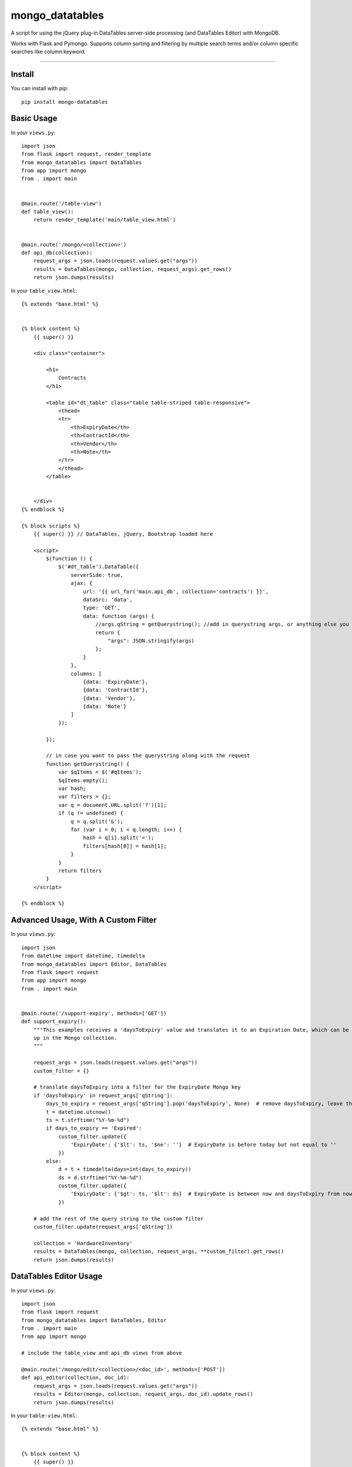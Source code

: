 ================
mongo_datatables
================

A script for using the jQuery plug-in DataTables server-side processing (and DataTables Editor) with MongoDB.

Works with Flask and Pymongo. Supports column sorting and filtering by multiple search terms and/or column specific
searches like column:keyword.

----


Install
=======
You can install with pip::

    pip install mongo-datatables

..

Basic Usage
===========

In your ``views.py``::

    import json
    from flask import request, render_template
    from mongo_datatables import DataTables
    from app import mongo
    from . import main


    @main.route('/table-view')
    def table_view():
        return render_template('main/table_view.html')


    @main.route('/mongo/<collection>')
    def api_db(collection):
        request_args = json.loads(request.values.get("args"))
        results = DataTables(mongo, collection, request_args).get_rows()
        return json.dumps(results)


..

In your ``table_view.html``::

    {% extends "base.html" %}


    {% block content %}
        {{ super() }}

        <div class="container">

            <h1>
                Contracts
            </h1>

            <table id="dt_table" class="table table-striped table-responsive">
                <thead>
                <tr>
                    <th>ExpiryDate</th>
                    <th>ContractId</th>
                    <th>Vendor</th>
                    <th>Note</th>
                </tr>
                </thead>
            </table>


        </div>
    {% endblock %}

    {% block scripts %}
        {{ super() }} // DataTables, jQuery, Bootstrap loaded here

        <script>
            $(function () {
                $('#dt_table').DataTable({
                    serverSide: true,
                    ajax: {
                        url: '{{ url_for('main.api_db', collection='contracts') }}',
                        dataSrc: 'data',
                        type: 'GET',
                        data: function (args) {
                            //args.qString = getQuerystring(); //add in querystring args, or anything else you want
                            return {
                                "args": JSON.stringify(args)
                            };
                        }
                    },
                    columns: [
                        {data: 'ExpiryDate'},
                        {data: 'ContractId'},
                        {data: 'Vendor'},
                        {data: 'Note'}
                    ]
                });

            });

            // in case you want to pass the querystring along with the request
            function getQuerystring() {
                var $qItems = $('#qItems');
                $qItems.empty();
                var hash;
                var filters = {};
                var q = document.URL.split('?')[1];
                if (q != undefined) {
                    q = q.split('&');
                    for (var i = 0; i < q.length; i++) {
                        hash = q[i].split('=');
                        filters[hash[0]] = hash[1];
                    }
                }
                return filters
            }
        </script>

    {% endblock %}

..

Advanced Usage, With A Custom Filter
====================================

In your ``views.py``::

    import json
    from datetime import datetime, timedelta
    from mongo_datatables import Editor, DataTables
    from flask import request
    from app import mongo
    from . import main


    @main.route('/support-expiry', methods=['GET'])
    def support_expiry():
        """This examples receives a 'daysToExpiry' value and translates it to an Expiration Date, which can be looked
        up in the Mongo collection.
        """

        request_args = json.loads(request.values.get("args"))
        custom_filter = {}

        # translate daysToExpiry into a filter for the ExpiryDate Mongo key
        if 'daysToExpiry' in request_args['qString']:
            days_to_expiry = request_args['qString'].pop('daysToExpiry', None)  # remove daysToExpiry, leave the rest
            t = datetime.utcnow()
            ts = t.strftime("%Y-%m-%d")
            if days_to_expiry == 'Expired':
                custom_filter.update({
                    'ExpiryDate': {'$lt': ts, '$ne': ''}  # ExpiryDate is before today but not equal to ''
                })
            else:
                d = t + timedelta(days=int(days_to_expiry))
                ds = d.strftime("%Y-%m-%d")
                custom_filter.update({
                    'ExpiryDate': {'$gt': ts, '$lt': ds}  # ExpiryDate is between now and daysToExpiry from now
                })

        # add the rest of the query string to the custom filter
        custom_filter.update(request_args['qString'])

        collection = 'HardwareInventory'
        results = DataTables(mongo, collection, request_args, **custom_filter).get_rows()
        return json.dumps(results)

..


DataTables Editor Usage
=======================

In your ``views.py``::

    import json
    from flask import request
    from mongo_datatables import DataTables, Editor
    from . import main
    from app import mongo

    # include the table_view and api_db views from above

    @main.route('/mongo/edit/<collection>/<doc_id>', methods=['POST'])
    def api_editor(collection, doc_id):
        request_args = json.loads(request.values.get("args"))
        results = Editor(mongo, collection, request_args, doc_id).update_rows()
        return json.dumps(results)

..

In your ``table-view.html``::

    {% extends "base.html" %}


    {% block content %}
        {{ super() }}

        <div class="container">

            <table id="dt_table" class="table table-striped table-responsive">
                <thead>
                <tr>
                    <th>ExpiryDate</th>
                    <th>ContractId</th>
                    <th>Vendor</th>
                    <th>Note</th>
                </tr>
                </thead>
            </table>


        </div>
    {% endblock %}

    {% block scripts %}
        {{ super() }}  // DataTables, Editor, jQuery, Bootstrap, Buttons loaded here

        <script>

            $(function () {

                // DataTables
                var table = $('#dt_table').DataTable({
                    serverSide: true,
                    ajax: {
                        url: '{{ url_for('main.api_db', collection='contracts') }}',
                        dataSrc: 'data',
                        type: 'GET',
                        data: function (args) {
                            return {
                                "args": JSON.stringify(args)
                            };
                        }
                    },
                    select: true,
                    columns: [
                        {data: 'ExpiryDate'},
                        {data: 'ContractId'},
                        {data: 'Vendor'},
                        {data: 'Note'}
                    ]
                });

                // Editor
                var editor = new $.fn.dataTable.Editor({
                    ajax: {
                        //Editor replaces _id_ with the row ID(s) (the Mongo _id(s))
                        url: '{{ url_for('main.api_editor', collection='contracts', doc_id='_id_') }}',
                        type: 'POST',
                        data: function (args) {
                            return {
                                "args": JSON.stringify(args)
                            };
                        }
                    },
                    table: "#dt_table",
                    fields: [
                        {name: 'ExpiryDate', value: 'Expiry Date'},
                        {name: 'ContractId', value: 'Contract ID'},
                        {name: 'Vendor', value: 'Vendor'},
                        {name: 'Note', value: 'Note'}
                    ]
                });

                // Buttons
                new $.fn.dataTable.Buttons(table, [
                    {extend: "create", editor: editor},
                    {extend: "edit", editor: editor},
                    {extend: "remove", editor: editor}
                ]);

                table.buttons().container()
                        .appendTo($(table.table().container(), '.col-sm-6:eq(0)'));

            });
        </script>

    {% endblock %}

